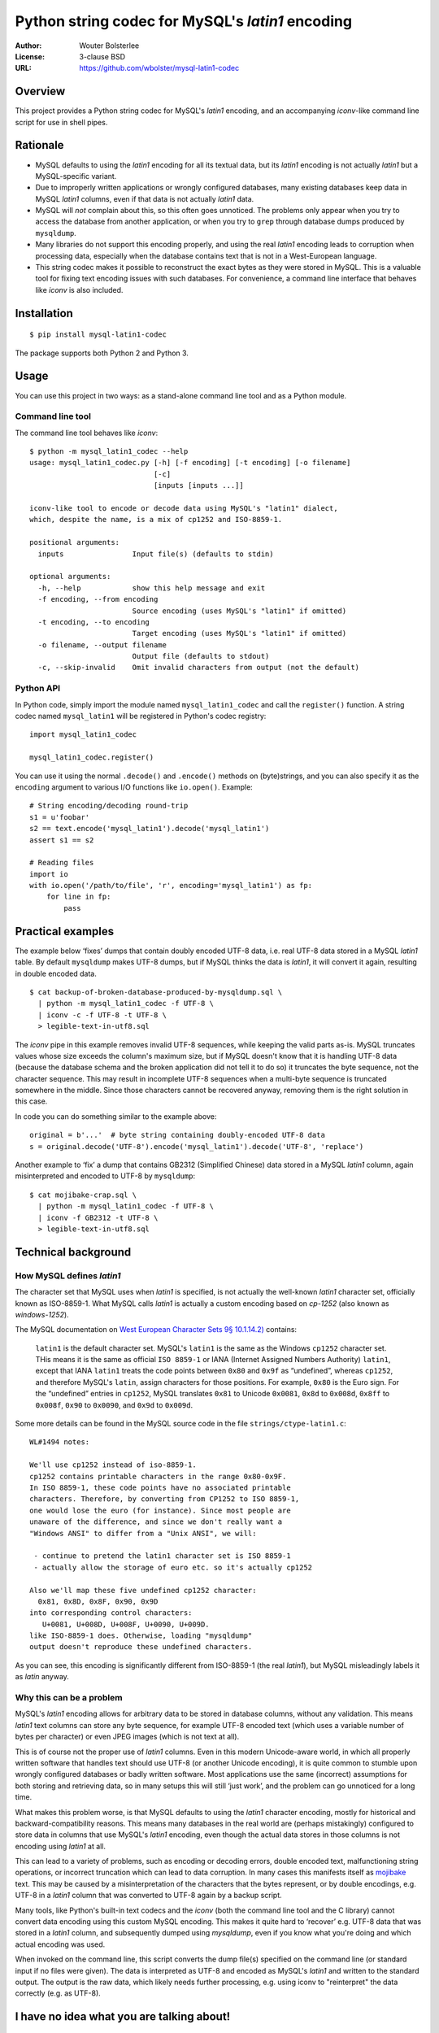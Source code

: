 =================================================
Python string codec for MySQL's *latin1* encoding
=================================================

:Author: Wouter Bolsterlee
:License: 3-clause BSD
:URL: https://github.com/wbolster/mysql-latin1-codec

Overview
========

This project provides a Python string codec for MySQL's *latin1* encoding, and
an accompanying *iconv*-like command line script for use in shell pipes.


Rationale
=========

* MySQL defaults to using the *latin1* encoding for all its textual data, but
  its *latin1* encoding is not actually *latin1* but a MySQL-specific variant.

* Due to improperly written applications or wrongly configured databases, many
  existing databases keep data in MySQL *latin1* columns, even if that data is
  not actually *latin1* data.

* MySQL will *not* complain about this, so this often goes unnoticed. The
  problems only appear when you try to access the database from another
  application, or when you try to ``grep`` through database dumps produced by
  ``mysqldump``.

* Many libraries do not support this encoding properly, and using the real
  *latin1* encoding leads to corruption when processing data, especially when
  the database contains text that is not in a West-European language.

* This string codec makes it possible to reconstruct the exact bytes as they
  were stored in MySQL. This is a valuable tool for fixing text encoding issues
  with such databases. For convenience, a command line interface that behaves
  like *iconv* is also included.


Installation
============

::

    $ pip install mysql-latin1-codec

The package supports both Python 2 and Python 3.


Usage
=====

You can use this project in two ways: as a stand-alone command line tool and as
a Python module.

Command line tool
-----------------

The command line tool behaves like *iconv*::

    $ python -m mysql_latin1_codec --help
    usage: mysql_latin1_codec.py [-h] [-f encoding] [-t encoding] [-o filename]
                                 [-c]
                                 [inputs [inputs ...]]

    iconv-like tool to encode or decode data using MySQL's "latin1" dialect,
    which, despite the name, is a mix of cp1252 and ISO-8859-1.

    positional arguments:
      inputs                Input file(s) (defaults to stdin)

    optional arguments:
      -h, --help            show this help message and exit
      -f encoding, --from encoding
                            Source encoding (uses MySQL's "latin1" if omitted)
      -t encoding, --to encoding
                            Target encoding (uses MySQL's "latin1" if omitted)
      -o filename, --output filename
                            Output file (defaults to stdout)
      -c, --skip-invalid    Omit invalid characters from output (not the default)


Python API
----------

In Python code, simply import the module named ``mysql_latin1_codec`` and call
the ``register()`` function. A string codec named ``mysql_latin1`` will be
registered in Python's codec registry::

    import mysql_latin1_codec

    mysql_latin1_codec.register()

You can use it using the normal ``.decode()`` and ``.encode()`` methods on
(byte)strings, and you can also specify it as the ``encoding`` argument to
various I/O functions like ``io.open()``. Example::


    # String encoding/decoding round-trip
    s1 = u'foobar'
    s2 == text.encode('mysql_latin1').decode('mysql_latin1')
    assert s1 == s2

    # Reading files
    import io
    with io.open('/path/to/file', 'r', encoding='mysql_latin1') as fp:
        for line in fp:
            pass


Practical examples
==================

The example below ‘fixes’ dumps that contain doubly encoded UTF-8 data, i.e.
real UTF-8 data stored in a MySQL *latin1* table. By default ``mysqldump`` makes
UTF-8 dumps, but if MySQL thinks the data is *latin1*, it will convert it again,
resulting in double encoded data. ::

    $ cat backup-of-broken-database-produced-by-mysqldump.sql \
      | python -m mysql_latin1_codec -f UTF-8 \
      | iconv -c -f UTF-8 -t UTF-8 \
      > legible-text-in-utf8.sql

The *iconv* pipe in this example removes invalid UTF-8 sequences, while keeping
the valid parts as-is. MySQL truncates values whose size exceeds the column's
maximum size, but if MySQL doesn't know that it is handling UTF-8 data (because
the database schema and the broken application did not tell it to do so) it
truncates the byte sequence, not the character sequence. This may result in
incomplete UTF-8 sequences when a multi-byte sequence is truncated somewhere in
the middle. Since those characters cannot be recovered anyway, removing them is
the right solution in this case.

In code you can do something similar to the example above::

    original = b'...'  # byte string containing doubly-encoded UTF-8 data
    s = original.decode('UTF-8').encode('mysql_latin1').decode('UTF-8', 'replace')

Another example to ‘fix’ a dump that contains GB2312 (Simplified Chinese) data
stored in a MySQL *latin1* column, again misinterpreted and encoded to UTF-8 by
``mysqldump``::

    $ cat mojibake-crap.sql \
      | python -m mysql_latin1_codec -f UTF-8 \
      | iconv -f GB2312 -t UTF-8 \
      > legible-text-in-utf8.sql


Technical background
====================

How MySQL defines *latin1*
--------------------------

The character set that MySQL uses when *latin1* is specified, is not actually
the well-known *latin1* character set, officially known as ISO-8859-1. What
MySQL calls *latin1* is actually a custom encoding based on *cp-1252* (also
known as *windows-1252*).

The MySQL documentation on `West European Character Sets 9§ 10.1.14.2)
<http://dev.mysql.com/doc/refman/5.7/en/charset-we-sets.html>`_ contains:

    ``latin1`` is the default character set. MySQL's ``latin1`` is the same as
    the Windows ``cp1252`` character set. THis means it is the same as official
    ``ISO 8859-1`` or IANA (Internet Assigned Numbers Authority) ``latin1``,
    except that IANA ``latin1`` treats the code points between ``0x80`` and
    ``0x9f`` as “undefined”, whereas ``cp1252``, and therefore MySQL's
    ``latin``, assign characters for those positions. For example, ``0x80`` is
    the Euro sign. For the “undefined” entries in ``cp1252``, MySQL translates
    ``0x81`` to Unicode ``0x0081``, ``0x8d`` to ``0x008d``, ``0x8ff`` to
    ``0x008f``, ``0x90`` to ``0x0090``, and ``0x9d`` to ``0x009d``.

Some more details can be found in the MySQL source code in the file
``strings/ctype-latin1.c``::

    WL#1494 notes:

    We'll use cp1252 instead of iso-8859-1.
    cp1252 contains printable characters in the range 0x80-0x9F.
    In ISO 8859-1, these code points have no associated printable
    characters. Therefore, by converting from CP1252 to ISO 8859-1,
    one would lose the euro (for instance). Since most people are
    unaware of the difference, and since we don't really want a
    "Windows ANSI" to differ from a "Unix ANSI", we will:

     - continue to pretend the latin1 character set is ISO 8859-1
     - actually allow the storage of euro etc. so it's actually cp1252

    Also we'll map these five undefined cp1252 character:
      0x81, 0x8D, 0x8F, 0x90, 0x9D
    into corresponding control characters:
       U+0081, U+008D, U+008F, U+0090, U+009D.
    like ISO-8859-1 does. Otherwise, loading "mysqldump"
    output doesn't reproduce these undefined characters.

As you can see, this encoding is significantly different from ISO-8859-1 (the
real *latin1*), but MySQL misleadingly labels it as *latin* anyway.


Why this can be a problem
-------------------------

MySQL's *latin1* encoding allows for arbitrary data to be stored in database
columns, without any validation. This means *latin1* text columns can store any
byte sequence, for example UTF-8 encoded text (which uses a variable number of
bytes per character) or even JPEG images (which is not text at all).

This is of course not the proper use of *latin1* columns. Even in this modern
Unicode-aware world, in which all properly written software that handles text
should use UTF-8 (or another Unicode encoding), it is quite common to stumble
upon wrongly configured databases or badly written software. Most applications
use the same (incorrect) assumptions for both storing and retrieving data, so in
many setups this will still ‘just work’, and the problem can go unnoticed for a
long time.

What makes this problem worse, is that MySQL defaults to using the *latin1*
character encoding, mostly for historical and backward-compatibility reasons.
This means many databases in the real world are (perhaps mistakingly) configured
to store data in columns that use MySQL's *latin1* encoding, even though the
actual data stores in those columns is not encoding using *latin1* at all.

This can lead to a variety of problems, such as encoding or decoding errors,
double encoded text, malfunctioning string operations, or incorrect truncation
which can lead to data corruption. In many cases this manifests itself as
`mojibake <http://en.wikipedia.org/wiki/Mojibake>`_ text. This may be caused by
a misinterpretation of the characters that the bytes represent, or by double
encodings, e.g. UTF-8 in a *latin1* column that was converted to UTF-8 again by
a backup script.

Many tools, like Python's built-in text codecs and the *iconv* (both the command
line tool and the C library) cannot convert data encoding using this custom
MySQL encoding. This makes it quite hard to ‘recover’ e.g. UTF-8 data that was
stored in a *latin1* column, and subsequently dumped using *mysqldump*, even if
you know what you're doing and which actual encoding was used.

When invoked on the command line, this script converts the dump file(s)
specified on the command line (or standard input if no files were given). The
data is interpreted as UTF-8 and encoded as MySQL's *latin1* and written to the
standard output. The output is the raw data, which likely needs further
processing, e.g. using iconv to "reinterpret" the data correctly (e.g. as
UTF-8).


I have no idea what you are talking about!
==========================================

No worries, that's okay.

